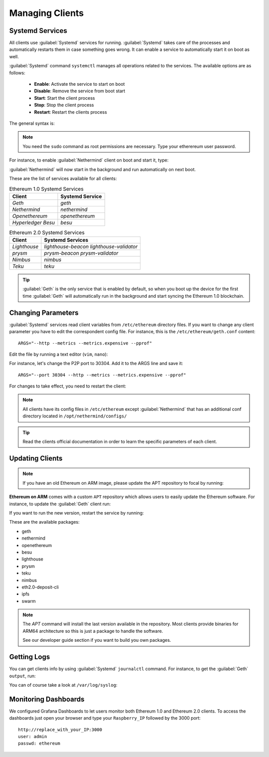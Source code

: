 .. Ethereum on ARM documentation documentation master file, created by
   sphinx-quickstart on Wed Jan 13 19:04:18 2021.

Managing Clients
================

Systemd Services
----------------

All clients use :guilabel:`Systemd` services for running. :guilabel:`Systemd` 
takes care of the processes and automatically restarts them in case something 
goes wrong. It can enable a service to automatically start it on boot as well.

:guilabel:`Systemd` command ``systemctl`` manages all operations related to 
the services. The available options are as follows:

  * **Enable**: Activate the service to start on boot
  * **Disable**: Remove the service from boot start
  * **Start**: Start the client process
  * **Stop**: Stop the client process
  * **Restart**: Restart the clients process

The general syntax is:

.. prompt:: bash $

  sudo systemctl enable|disable|start|stop|restart service_name

.. note::
  You need the ``sudo`` command as root permissions are necessary. Type your 
  etherereum user password.

For instance, to enable :guilabel:`Nethermind` client on boot and start it, type:

.. prompt:: bash $

  sudo systemctl enable nethermind
  sudo systemctl start nethermind

:guilabel:`Nethermind` will now start in the background and run automatically 
on next boot.

These are the list of services available for all clients:

.. csv-table:: Ethereum 1.0 Systemd Services
   :header: Client, Systemd Service

   `Geth`, `geth`
   `Nethermind`, `nethermind`
   `Openethereum`,`openethereum`
   `Hyperledger Besu`, `besu`

.. csv-table:: Ethereum 2.0 Systemd Services
   :header: Client, Systemd Services

   `Lighthouse`, `lighthouse-beacon` `lighthouse-validator` 
   `prysm`, `prysm-beacon` `prysm-validator`
   `Nimbus`, `nimbus`
   `Teku`, `teku`

.. tip::
  :guilabel:`Geth` is the only service that is enabled by default, so when you 
  boot up the device for the first time :guilabel:`Geth` will automatically
  run in the background and start syncing the Ethereum 1.0 blockchain.


Changing Parameters
-------------------

:guilabel:`Systemd` services read client variables from ``/etc/ethereum`` directory files. If
you want to change any client parameter you have to edit the correspondent config file. For 
instance, this is the ``/etc/ethereum/geth.conf`` content::

  ARGS="--http --metrics --metrics.expensive --pprof"

Edit the file by running a text editor (``vim``, ``nano``):

.. prompt:: bash $

  sudo vim /etc/ethereum/geth.conf

For instance, let's change the P2P port to 30304. Add it to the ARGS line and save it::

  ARGS="--port 30304 --http --metrics --metrics.expensive --pprof"

For changes to take effect, you need to restart the client:

.. prompt:: bash $

  sudo systemctl restart geth

.. note::

  All clients have its config files in ``/etc/ethereum`` except :guilabel:`Nethermind` that 
  has an additional conf directory located in ``/opt/nethermind/configs/``

.. tip::
  Read the clients official documentation in order to learn the specific parameters
  of each client.


Updating Clients
----------------

.. note::

  If you have an old Ethereum on ARM image, please update the APT repository to focal by running:

  .. prompt:: bash $

     sudo add-apt-repository -r -n "deb http://apt.ethraspbian.com bionic main"
     sudo add-apt-repository -n "deb http://apt.ethraspbian.com focal main"
     sudo apt-get update

**Ethereum on ARM** comes with a custom ``APT`` repository which allows users to easily
update the Ethereum software. For instance, to update the :guilabel:`Geth` client run:

.. prompt:: bash $

  sudo apt update
  sudo apt install geth

If you want to run the new version, restart the service by running:

.. prompt:: bash $

  sudo systemctl restart geth

These are the available packages:

* geth
* nethermind
* openethereum
* besu
* lighthouse
* prysm
* teku
* nimbus
* eth2.0-deposit-cli
* ipfs
* swarm

.. note::
  The `APT` command will install the last version available in the repository. Most clients 
  provide binaries for ARM64 architecture so this is just a package to handle the software.

  See our developer guide section if you want to build you own packages.

Getting Logs
------------

You can get clients info by using :guilabel:`Systemd` ``journalctl`` command. For instance, 
to get the :guilabel:`Geth` ``output``, run:

.. prompt:: bash $

  sudo journalctl -u geth -f

You can of course take a look at ``/var/log/syslog``:

.. prompt:: bash $

  sudo tail -f /var/log/syslog

Monitoring Dashboards
---------------------

We configured Grafana Dashboards to let users monitor both Ethereum 1.0 and Ethereum 2.0 clients. 
To access the dashboards just open your browser and type your ``Raspberry_IP`` followed by the 3000 port::

  http://replace_with_your_IP:3000
  user: admin
  passwd: ethereum


